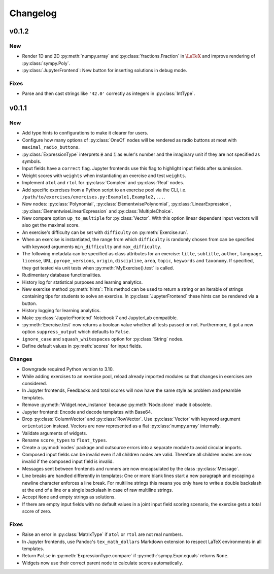 
=========
Changelog
=========


v0.1.2
======

New
---

* Render 1D and 2D :py:meth:`numpy.array` and :py:class:`fractions.Fraction` in
  :math:`\LaTeX` and improve rendering of :py:class:`sympy.Poly`.
* :py:class:`JupyterFrontend`: New button for inserting solutions in debug
  mode.

Fixes
-----

* Parse and then cast strings like ``'42.0'`` correctly as integers in
  :py:class:`IntType`.


v0.1.1
======

New
---

* Add type hints to configurations to make it clearer for users.
* Configure how many options of :py:class:`OneOf` nodes will be rendered as
  radio buttons at most with ``maximal_radio_buttons``.
* :py:class:`ExpressionType` interprets :code:`e` and :code:`i` as euler's
  number and the imaginary unit if they are not specified as symbols.
* Input fields have a ``correct`` flag. Jupyter frontends use this flag to
  highlight input fields after submission.
* Weight scores with ``weights`` when instantiating an exercise and test
  ``weights``.
* Implement ``atol`` and ``rtol`` for :py:class:`Complex` and :py:class:`Real`
  nodes.
* Add specific exercises from a Python script to an exercise pool via the CLI,
  i.e. ``/path/to/exercises/exercises.py:Example1,Example2,...``.
* New nodes: :py:class:`Polynomial`, :py:class:`ElementwisePolynomial`,
  :py:class:`LinearExpression`, :py:class:`ElementwiseLinearExpression` and
  :py:class:`MultipleChoice`.
* New compare option ``up_to_multiple`` for :py:class:`Vector`. With this
  option linear dependent input vectors will also get the maximal score.
* An exercise's difficulty can be set with ``difficulty`` on
  :py:meth:`Exercise.run`.
* When an exercise is instantiated, the range from which ``difficulty`` is
  randomly chosen from can be specified with keyword arguments
  ``min_difficulty`` and ``max_difficulty``.
* The following metadata can be specified as class attributes for an exercise:
  ``title``, ``subtitle``, ``author``, ``language``, ``license``, ``URL``,
  ``pyrope_versions``, ``origin``, ``discipline``, ``area``, ``topic``,
  ``keywords`` and ``taxonomy``. If specified, they get tested via unit tests
  when :py:meth:`MyExercise().test` is called.
* Rudimentary database functionalities.
* History log for statistical purposes and learning analytics.
* New exercise method :py:meth:`hints`: This method can be used to return a
  string or an iterable of strings containing tips for students to solve an
  exercise. In :py:class:`JupyterFrontend` these hints can be rendered via a
  button.
* History logging for learning analytics.
* Make :py:class:`JupyterFrontend` Notebook 7 and JupyterLab compatible.
* :py:meth:`Exercise.test` now returns a boolean value whether all tests passed
  or not. Furthermore, it got a new option ``suppress_output`` which defaults
  to ``False``.
* ``ignore_case`` and ``squash_whitespaces`` option for :py:class:`String`
  nodes.
* Define default values in :py:meth:`scores` for input fields.

Changes
-------

* Downgrade required Python version to 3.10.
* While adding exercises to an exercise pool, reload already imported modules
  so that changes in exercises are considered.
* In Jupyter frontends, Feedbacks and total scores will now have the same style
  as problem and preamble templates.
* Remove :py:meth:`Widget.new_instance` because :py:meth:`Node.clone` made it
  obsolete.
* Jupyter frontend: Encode and decode templates with Base64.
* Drop :py:class:`ColumnVector` and :py:class:`RowVector`. Use
  :py:class:`Vector` with keyword argument ``orientation`` instead. Vectors are
  now represented as a flat :py:class:`numpy.array` internally.
* Validate arguments of widgets.
* Rename ``score_types`` to ``float_types``.
* Create a :py:mod:`nodes` package and outsource errors into a separate module
  to avoid circular imports.
* Composed input fields can be invalid even if all children nodes are valid.
  Therefore all children nodes are now invalid if the composed input field is
  invalid.
* Messages sent between frontends and runners are now encapsulated by the class
  :py:class:`Message`.
* Line breaks are handled differently in templates: One or more blank lines
  start a new paragraph and escaping a newline character enforces a line break.
  For multiline strings this means you only have to write a double backslash at
  the end of a line or a single backslash in case of raw multiline strings.
* Accept ``None`` and empty strings as solutions.
* If there are empty input fields with no default values in a joint input
  field scoring scenario, the exercise gets a total score of zero.

Fixes
-----

* Raise an error in :py:class:`MatrixType` if ``atol`` or ``rtol`` are not
  real numbers.
* In Jupyter frontends, use Pandoc's ``tex_math_dollars`` Markdown extension to
  respect LaTeX environments in all templates.
* Return ``False`` in :py:meth:`ExpressionType.compare` if
  :py:meth:`sympy.Expr.equals` returns ``None``.
* Widgets now use their correct parent node to calculate scores automatically.

